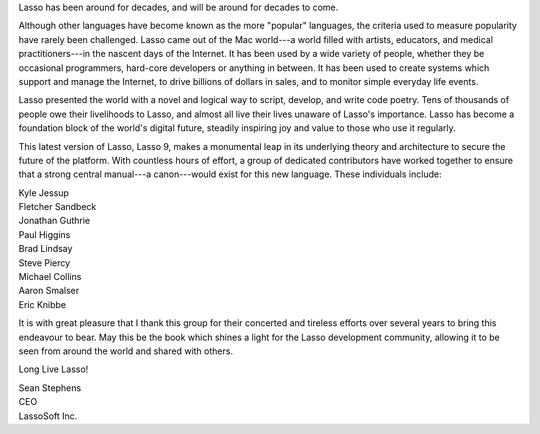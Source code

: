 .. raw:: latex

   \phantomsection
   \addcontentsline{toc}{chapter}{\forewordname}
   \section*{\Huge\forewordname}
   \vfill

Lasso has been around for decades, and will be around for decades to come.

Although other languages have become known as the more "popular" languages, the
criteria used to measure popularity have rarely been challenged. Lasso came out
of the Mac world---a world filled with artists, educators, and medical
practitioners---in the nascent days of the Internet. It has been used by a wide
variety of people, whether they be occasional programmers, hard-core developers
or anything in between. It has been used to create systems which support and
manage the Internet, to drive billions of dollars in sales, and to monitor
simple everyday life events.

Lasso presented the world with a novel and logical way to script, develop, and
write code poetry. Tens of thousands of people owe their livelihoods to Lasso,
and almost all live their lives unaware of Lasso's importance. Lasso has become
a foundation block of the world's digital future, steadily inspiring joy and
value to those who use it regularly.

This latest version of Lasso, Lasso 9, makes a monumental leap in its underlying
theory and architecture to secure the future of the platform. With countless
hours of effort, a group of dedicated contributors have worked together to
ensure that a strong central manual---a canon---would exist for this new
language. These individuals include:

| Kyle Jessup
| Fletcher Sandbeck
| Jonathan Guthrie
| Paul Higgins
| Brad Lindsay
| Steve Piercy
| Michael Collins
| Aaron Smalser
| Eric Knibbe

It is with great pleasure that I thank this group for their concerted and
tireless efforts over several years to bring this endeavour to bear. May this be
the book which shines a light for the Lasso development community, allowing it
to be seen from around the world and shared with others.

Long Live Lasso!

| Sean Stephens
| CEO
| LassoSoft Inc.

.. raw:: latex

   \vfill
   \newpage{\pagestyle{empty}\cleardoublepage}

